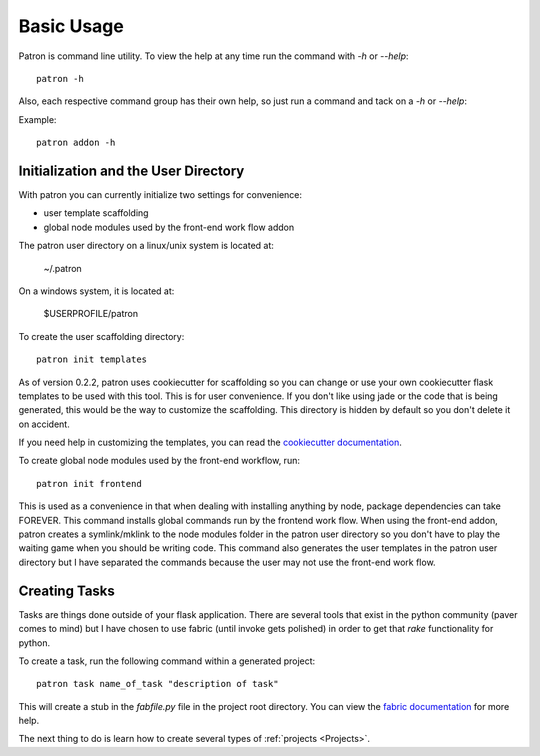 Basic Usage
===========
Patron is command line utility. To view the help at any time run the command 
with `-h` or `--help`::

    patron -h

Also, each respective command group has their own help, so just run a command 
and tack on a `-h` or `--help`:

Example::

    patron addon -h

Initialization and the User Directory
-------------------------------------
With patron you can currently initialize two settings for convenience:

* user template scaffolding
* global node modules used by the front-end work flow addon

The patron user directory on a linux/unix system is located at:

    ~/.patron

On a windows system, it is located at:

    $USERPROFILE/patron

To create the user scaffolding directory::

    patron init templates

As of version 0.2.2, patron uses cookiecutter for scaffolding so you can 
change or use your own cookiecutter flask templates to be used with this tool.
This is for user convenience. If you don't like using jade or the code that is 
being generated, this would be the way to customize the scaffolding.
This directory is hidden by default so you don't delete it on accident.

If you need help in customizing the templates, you can read the 
`cookiecutter documentation`_.

.. _cookiecutter documentation: http://cookiecutter.readthedocs.org/en/latest/

To create global node modules used by the front-end workflow, run::

    patron init frontend

This is used as a convenience in that when dealing with installing anything by 
node, package dependencies can take FOREVER. This command installs global 
commands run by the frontend work flow. When using the front-end addon, patron 
creates a symlink/mklink to the node modules folder in the patron user
directory so you don't have to play the waiting game when you should be 
writing code. This command also generates the user templates in the patron user 
directory but I have separated the commands because the user may not use the 
front-end work flow.

Creating Tasks
--------------
Tasks are things done outside of your flask application. There are several 
tools that exist in the python community (paver comes to mind) but I have 
chosen to use fabric (until invoke gets polished) in order to get that `rake` 
functionality for python.

To create a task, run the following command within a generated project::

    patron task name_of_task "description of task"

This will create a stub in the `fabfile.py` file in the project root directory. 
You can view the `fabric documentation`_ for more help.

.. _fabric documentation: http://docs.fabfile.org

The next thing to do is learn how to create several types of 
:ref:`projects <Projects>`.
